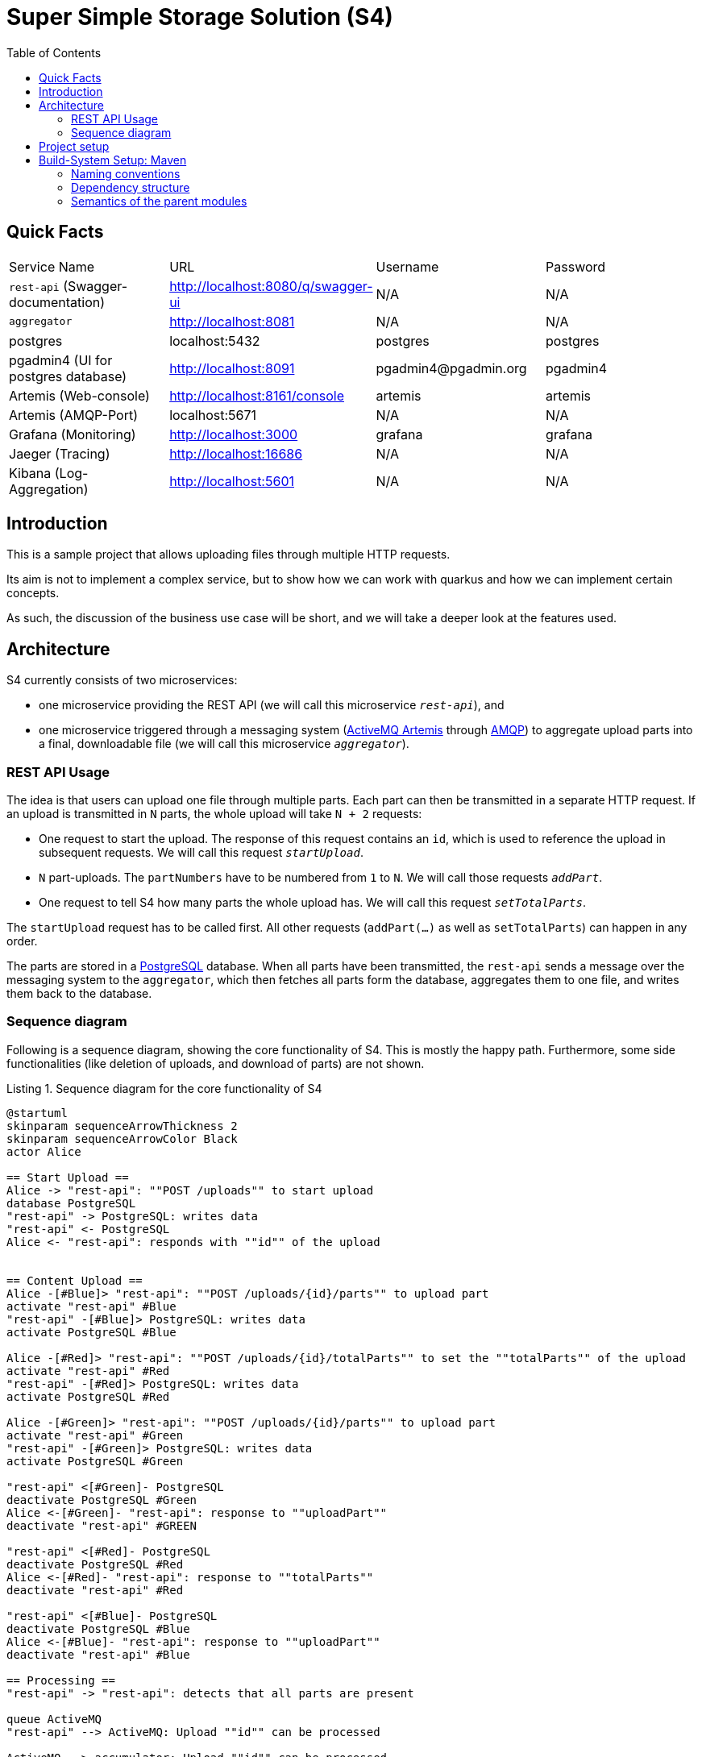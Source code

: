 :listing-caption: Listing
:experimental:
:toc:
= Super Simple Storage Solution (S4)

== Quick Facts

[cols="1,1,1,1"]
|===
| Service Name | URL | Username | Password
| `rest-api` (Swagger-documentation) | http://localhost:8080/q/swagger-ui | N/A | N/A
| `aggregator` | http://localhost:8081 | N/A | N/A
| postgres | localhost:5432 | postgres | postgres
| pgadmin4 (UI for postgres database) | http://localhost:8091 | \pgadmin4@pgadmin.org | pgadmin4
| Artemis (Web-console) | http://localhost:8161/console | artemis | artemis
| Artemis (AMQP-Port) | localhost:5671 | N/A | N/A
| Grafana (Monitoring) | http://localhost:3000 | grafana | grafana
| Jaeger (Tracing) | http://localhost:16686 | N/A | N/A
| Kibana (Log-Aggregation) | http://localhost:5601 | N/A | N/A
|===

== Introduction

This is a sample project that allows uploading files through multiple HTTP requests.

Its aim is not to implement a complex service, but to show how we can work with quarkus and how we can implement certain concepts.

As such, the discussion of the business use case will be short, and we will take a deeper look at the features used.

== Architecture

S4 currently consists of two microservices:

* one microservice providing the REST API (we will call this microservice `_rest-api_`), and
* one microservice triggered through a messaging system (https://activemq.apache.org/components/artemis/:[ActiveMQ Artemis] through https://www.amqp.org/:[AMQP]) to aggregate upload parts into a final, downloadable file (we will call this microservice `_aggregator_`).

=== REST API Usage

The idea is that users can upload one file through multiple parts. Each part can then be transmitted in a separate HTTP request. If an upload is transmitted in `N` parts, the whole upload will take `N + 2` requests:

* One request to start the upload. The response of this request contains an `id`, which is used to reference the upload in subsequent requests. We will call this request `_startUpload_`.
* `N` part-uploads. The `partNumbers` have to be numbered from `1` to `N`. We will call those requests `_addPart_`.
* One request to tell S4 how many parts the whole upload has. We will call this request `_setTotalParts_`.

The `startUpload` request has to be called first. All other requests (`addPart(...)` as well as `setTotalParts`) can happen in any order.

The parts are stored in a https://www.postgresql.org/:[PostgreSQL] database. When all parts have been transmitted, the `rest-api` sends a message over the messaging system to the `aggregator`, which then fetches all parts form the database, aggregates them to one file, and writes them back to the database.

=== Sequence diagram

Following is a sequence diagram, showing the core functionality of S4. This is mostly the happy path. Furthermore, some side functionalities (like deletion of uploads, and download of parts) are not shown.

.Sequence diagram for the core functionality of S4
[plantuml, target=diagram-sequence, format=png]
----
@startuml
skinparam sequenceArrowThickness 2
skinparam sequenceArrowColor Black
actor Alice

== Start Upload ==
Alice -> "rest-api": ""POST /uploads"" to start upload
database PostgreSQL
"rest-api" -> PostgreSQL: writes data
"rest-api" <- PostgreSQL
Alice <- "rest-api": responds with ""id"" of the upload


== Content Upload ==
Alice -[#Blue]> "rest-api": ""POST /uploads/{id}/parts"" to upload part
activate "rest-api" #Blue
"rest-api" -[#Blue]> PostgreSQL: writes data
activate PostgreSQL #Blue

Alice -[#Red]> "rest-api": ""POST /uploads/{id}/totalParts"" to set the ""totalParts"" of the upload
activate "rest-api" #Red
"rest-api" -[#Red]> PostgreSQL: writes data
activate PostgreSQL #Red

Alice -[#Green]> "rest-api": ""POST /uploads/{id}/parts"" to upload part
activate "rest-api" #Green
"rest-api" -[#Green]> PostgreSQL: writes data
activate PostgreSQL #Green

"rest-api" <[#Green]- PostgreSQL
deactivate PostgreSQL #Green
Alice <-[#Green]- "rest-api": response to ""uploadPart""
deactivate "rest-api" #GREEN

"rest-api" <[#Red]- PostgreSQL
deactivate PostgreSQL #Red
Alice <-[#Red]- "rest-api": response to ""totalParts""
deactivate "rest-api" #Red

"rest-api" <[#Blue]- PostgreSQL
deactivate PostgreSQL #Blue
Alice <-[#Blue]- "rest-api": response to ""uploadPart""
deactivate "rest-api" #Blue

== Processing ==
"rest-api" -> "rest-api": detects that all parts are present

queue ActiveMQ
"rest-api" --> ActiveMQ: Upload ""id"" can be processed

ActiveMQ --> accumulator: Upload ""id"" can be processed

accumulator -> PostgreSQL: loads parts
activate PostgreSQL #Black
accumulator <- PostgreSQL
deactivate PostgreSQL #Black

accumulator -> accumulator: aggregates parts

accumulator -> PostgreSQL: writes result back
activate PostgreSQL #Black
accumulator <- PostgreSQL
deactivate PostgreSQL #Black

== Download ==

Alice -> "rest-api": ""GET /uploads/{id}/content"" to download the file
"rest-api" -> PostgreSQL: loads data
activate PostgreSQL #Black
"rest-api" <- PostgreSQL
deactivate PostgreSQL #black
Alice <- "rest-api": responds with file
@enduml
----

== Project setup

This chapter discusses the project setup, mainly the folder structure and gives a rational as to why it is the way it is. Keep in mind that this is a sample project. in a real project, we can extract-out parts in, for example, separate repositories.

== Build-System Setup: Maven

As build system, we are using https://maven.apache.org/:[Apache Maven] in a multi-module-setup. Since the folder structure is quite complex, we will focus on the parts relevant to maven in this chapter.

The following listing shows the directories that represent maven modules. each directory contains a `pom.xml` file.

.Folder structure of the S4 project
----
super-simple-storage-solution
├── bom
├── commons
│   ├── correlation
│   ├── correlation-http
│   ├── http-exceptions
│   ├── micrometer-jvm-extras
│   ├── opentracing-amqp
│   └── opentracing-messaging
└── services
    ├── aggregator
    └── rest-api
----

=== Naming conventions

Each module's `artifactId` is constructed by following rules:

* The root module is called `s4`
* Each module adds its path from the root module as suffix to the name, with hierarchy levels represented by dashes (`-`)
* If a module contains submodules, it appends `-parent` to its name.

So for example, the module residing in folder `super-simple-storage-solution/service/aggregator` is named `s4-services-aggregator`. The module residing in `super-simple-storage-solution/commons` is called `s4-commons-parent`.

Aside from the `artifactId`, each module has a name. The rules here are:

* the root is called `S4`
* ach module adds its path from the root module as suffix to the name, with hierarchy levels represented by `::`, surrounded by blanks
* The names are capitalized where applicable. Dashes in folder names are replaced with blanks. The names can also be extended

So for example, the module residing in `super-simple-storage-solution/services/rest-api` has the name `S4 {two-colons} Services {two-colons} REST API`. The module residing in `super-simple-storage-solution/commons/micrometer-jvm-extras` is called `S4 {two-colons} Commons {two-colons} MicroMeter JVM Extras`.

If not otherwise noted, we will reference the modules by their name, not their `artifactId`.

=== Dependency structure

All modules use the next module in the directory hierarchy as their parent. So `S4 {two-colons} Commons {two-colons} Correlation` 's parent is `S4 {two-colons} Commons`, while `S4 {two-colons} Commons` ' parent is `S4`. The only exception to this rule is the `S4 {two-colons} BOM` module. It is the direct parent of the `S4` module and thus the root of this project's dependency structure. Net following figure visualizes this structure.

.Sequence diagram for the core functionality of S4
[plantuml, target=diagram-usecase, format=png]
----
@startuml
(S4) -up-|> (S4 :: BOM)

(S4 :: Services) -up-|> (S4)
(S4 :: Commons) -up-|> (S4)


(S4 :: Services :: Aggregator) -up-|> (S4 :: Services)
(S4 :: Services :: REST API) -up-|> (S4 :: Services)

(S4 :: Commons :: Correlation) -up-|> (S4 :: Commons)
(S4 :: Commons :: Correlation HTTP) -up-|> (S4 :: Commons)
(S4 :: Commons :: HTTP exceptions) -up-|> (S4 :: Commons)
(S4 :: Commons :: Opentracing messaging) -up-|> (S4 :: Commons)
(S4 :: Commons :: Opentracing AMQP)  -up-|> (S4 :: Commons)
@enduml
----

=== Semantics of the parent modules

We will now take a high-level view of the parent modules, i.e. `S4 {two-colons} BOM`, `S4`, `S4 {two-colons} Commons` and `S4 {two-colons} Services`.

==== Module `S4 {two-colons} BOM`

File: file:///bom/pom.xml:[bom/pom.xml]

This is the https://reflectoring.io/maven-bom/:[Bill of Materials] (short _BOM_) of the project. All dependency versions (including the version of all submodules) are defined here. It acts as a central definition for all dependencies and plugins used. As such, it contains

* a `<properties>` section with one property per version for a dependency and/or plugin,
* a `<pluginManagement>` section with all plugin definitions,
* a `<plugins>` section, activating plugins needed on all modules,
* a `<dependencyManangement>` section with all dependency definitions, and
* a `depdendencies>` section with common dependencies over all projects.

The plugins in the `<pluginManagement>` section are generally ordered in the order they are executed. For example, `maven-compiler-plugin` and `quarkus-maven-plugin` are executed during compile phase, while `maven-checkstyle-plugin` and `maven-surefire-plugin` are executed during test phase.

The `<plugins>` section includes plugins used by all modules. Those are currently three: the `maven-compiler-plugin`, the `maven-checkstyle-plugin` and the `maven-surefire-plugin`. The plugins are ordered in the same manner as the plugins in the `<pluginManagement>`-section are.

The dependencies in the `<dependencyManangement>` section are ordered in the following way:

1. Quarkus main dependencies
2. Quarkiverse dependencies (currently none)
3. Quarkus-dependencies from `S4 {two-colons} Commons`
4. Non-quarkus dependencies
5. Test dependencies
6. Annotation processors

In the `<dependencies>`-section, two dependencies are activated globally: `mapstruct` and `lombok`. Those dependencies are available in all submodules.
